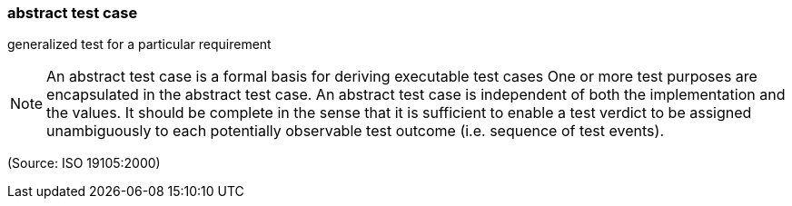 === abstract test case

generalized test for a particular requirement

NOTE: An abstract test case is a formal basis for deriving executable test cases One or more test purposes are encapsulated in the abstract test case. An abstract test case is independent of both the implementation and the values. It should be complete in the sense that it is sufficient to enable a test verdict to be assigned unambiguously to each potentially observable test outcome (i.e. sequence of test events).

(Source: ISO 19105:2000)

